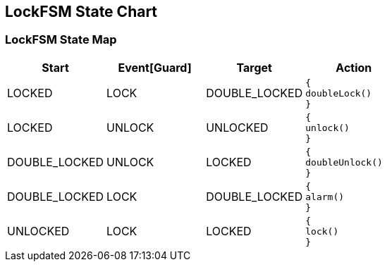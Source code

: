 == LockFSM State Chart

=== LockFSM State Map

|===
| Start | Event[Guard] | Target | Action

| LOCKED
| LOCK
| DOUBLE_LOCKED
a| [source,kotlin]
----
{
doubleLock()
}
----

| LOCKED
| UNLOCK
| UNLOCKED
a| [source,kotlin]
----
{
unlock()
}
----

| DOUBLE_LOCKED
| UNLOCK
| LOCKED
a| [source,kotlin]
----
{
doubleUnlock()
}
----

| DOUBLE_LOCKED
| LOCK
| DOUBLE_LOCKED
a| [source,kotlin]
----
{
alarm()
}
----

| UNLOCKED
| LOCK
| LOCKED
a| [source,kotlin]
----
{
lock()
}
----
|===

